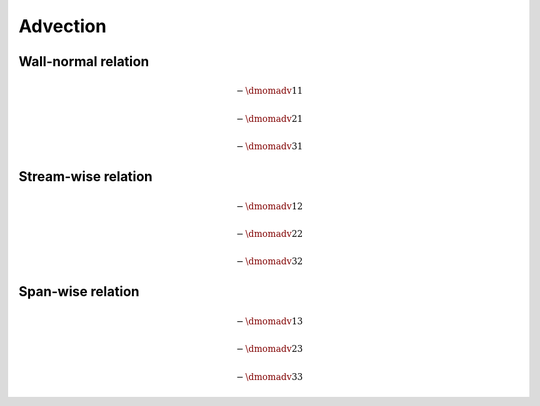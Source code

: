 #########
Advection
#########

********************
Wall-normal relation
********************

.. math::

    -
    \dmomadv{1}{1}

.. myliteralinclude:: /../../src/fluid/predict/ux.c
    :language: c
    :tag: advected in x

.. math::

    -
    \dmomadv{2}{1}

.. myliteralinclude:: /../../src/fluid/predict/ux.c
    :language: c
    :tag: advected in y

.. math::

    -
    \dmomadv{3}{1}

.. myliteralinclude:: /../../src/fluid/predict/ux.c
    :language: c
    :tag: advected in z

********************
Stream-wise relation
********************

.. math::

    -
    \dmomadv{1}{2}

.. myliteralinclude:: /../../src/fluid/predict/uy.c
    :language: c
    :tag: advected in x

.. math::

    -
    \dmomadv{2}{2}

.. myliteralinclude:: /../../src/fluid/predict/uy.c
    :language: c
    :tag: advected in y

.. math::

    -
    \dmomadv{3}{2}

.. myliteralinclude:: /../../src/fluid/predict/uy.c
    :language: c
    :tag: advected in z

******************
Span-wise relation
******************

.. math::

    -
    \dmomadv{1}{3}

.. myliteralinclude:: /../../src/fluid/predict/uz.c
    :language: c
    :tag: advected in x

.. math::

    -
    \dmomadv{2}{3}

.. myliteralinclude:: /../../src/fluid/predict/uz.c
    :language: c
    :tag: advected in y

.. math::

    -
    \dmomadv{3}{3}

.. myliteralinclude:: /../../src/fluid/predict/uz.c
    :language: c
    :tag: advected in z

